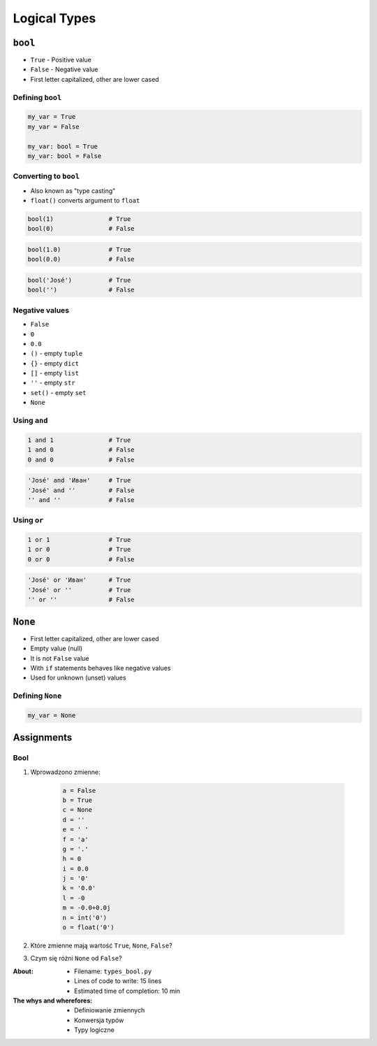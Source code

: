 .. _Logical Types:

*************
Logical Types
*************


``bool``
========
* ``True`` - Positive value
* ``False`` - Negative value
* First letter capitalized, other are lower cased

Defining ``bool``
-----------------
.. code-block:: python

    my_var = True
    my_var = False

    my_var: bool = True
    my_var: bool = False

Converting to ``bool``
----------------------
* Also known as "type casting"
* ``float()`` converts argument to ``float``

.. code-block:: python

    bool(1)               # True
    bool(0)               # False

.. code-block:: python

    bool(1.0)             # True
    bool(0.0)             # False

.. code-block:: python

    bool('José')          # True
    bool('')              # False

Negative values
---------------
* ``False``
* ``0``
* ``0.0``
* ``()`` - empty ``tuple``
* ``{}`` - empty ``dict``
* ``[]`` - empty ``list``
* ``''`` - empty ``str``
* ``set()`` - empty ``set``
* ``None``

Using ``and``
-------------
.. code-block:: python

    1 and 1               # True
    1 and 0               # False
    0 and 0               # False

.. code-block:: python

    'José' and 'Иван'     # True
    'José' and ''         # False
    '' and ''             # False

Using ``or``
------------
.. code-block:: python

    1 or 1                # True
    1 or 0                # True
    0 or 0                # False

.. code-block:: python

    'José' or 'Иван'      # True
    'José' or ''          # True
    '' or ''              # False


``None``
========
* First letter capitalized, other are lower cased
* Empty value (null)
* It is not ``False`` value
* With ``if`` statements behaves like negative values
* Used for unknown (unset) values

Defining ``None``
-----------------
.. code-block:: python

    my_var = None


Assignments
===========

Bool
----
#. Wprowadzono zmienne:

    .. code-block:: python

        a = False
        b = True
        c = None
        d = ''
        e = ' '
        f = 'a'
        g = '.'
        h = 0
        i = 0.0
        j = '0'
        k = '0.0'
        l = -0
        m = -0.0+0.0j
        n = int('0')
        o = float('0')

#. Które zmienne mają wartość ``True``, ``None``, ``False``?
#. Czym się różni ``None`` od ``False``?

:About:
    * Filename: ``types_bool.py``
    * Lines of code to write: 15 lines
    * Estimated time of completion: 10 min

:The whys and wherefores:
    * Definiowanie zmiennych
    * Konwersja typów
    * Typy logiczne
